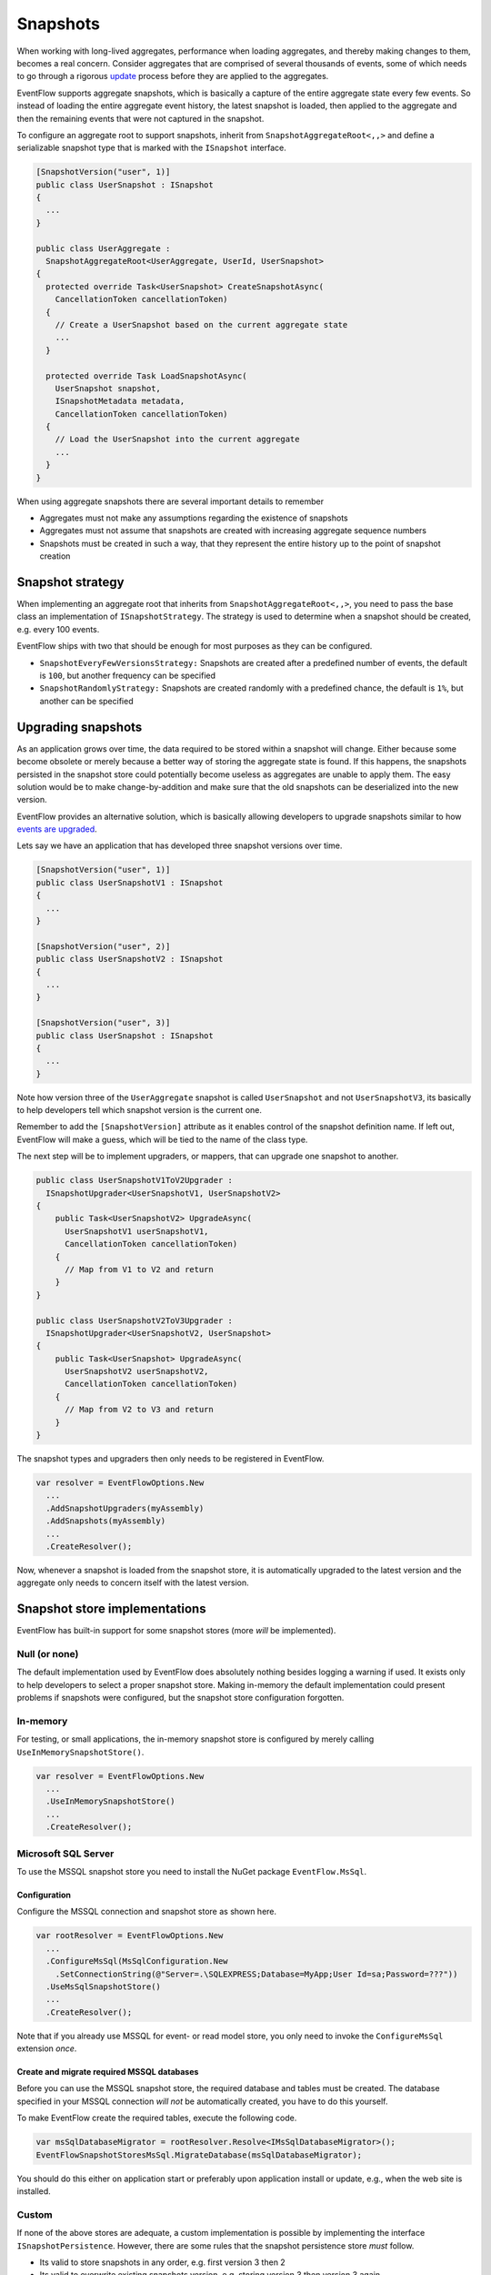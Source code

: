 .. _snapshots:

Snapshots
=========

When working with long-lived aggregates, performance when loading
aggregates, and thereby making changes to them, becomes a real concern.
Consider aggregates that are comprised of several thousands of events,
some of which needs to go through a rigorous
`update <./EventUpgrade.md>`__ process before they are applied to the
aggregates.

EventFlow supports aggregate snapshots, which is basically a capture of
the entire aggregate state every few events. So instead of loading the
entire aggregate event history, the latest snapshot is loaded, then
applied to the aggregate and then the remaining events that were not
captured in the snapshot.

To configure an aggregate root to support snapshots, inherit from
``SnapshotAggregateRoot<,,>`` and define a serializable snapshot type
that is marked with the ``ISnapshot`` interface.

.. code-block:: c#

    [SnapshotVersion("user", 1)]
    public class UserSnapshot : ISnapshot
    {
      ...
    }

    public class UserAggregate :
      SnapshotAggregateRoot<UserAggregate, UserId, UserSnapshot>
    {
      protected override Task<UserSnapshot> CreateSnapshotAsync(
        CancellationToken cancellationToken)
      {
        // Create a UserSnapshot based on the current aggregate state
        ...
      }

      protected override Task LoadSnapshotAsync(
        UserSnapshot snapshot,
        ISnapshotMetadata metadata,
        CancellationToken cancellationToken)
      {
        // Load the UserSnapshot into the current aggregate
        ...
      }
    }

When using aggregate snapshots there are several important details to
remember

-  Aggregates must not make any assumptions regarding the existence of
   snapshots
-  Aggregates must not assume that snapshots are created with increasing
   aggregate sequence numbers
-  Snapshots must be created in such a way, that they represent the
   entire history up to the point of snapshot creation

Snapshot strategy
-----------------

When implementing an aggregate root that inherits from
``SnapshotAggregateRoot<,,>``, you need to pass the base class an
implementation of ``ISnapshotStrategy``. The strategy is used to
determine when a snapshot should be created, e.g. every 100 events.

EventFlow ships with two that should be enough for most purposes as they
can be configured.

-  ``SnapshotEveryFewVersionsStrategy:`` Snapshots are created after a
   predefined number of events, the default is ``100``, but another
   frequency can be specified
-  ``SnapshotRandomlyStrategy:`` Snapshots are created randomly with a
   predefined chance, the default is ``1%``, but another can be
   specified

Upgrading snapshots
-------------------

As an application grows over time, the data required to be stored within
a snapshot will change. Either because some become obsolete or merely
because a better way of storing the aggregate state is found. If this
happens, the snapshots persisted in the snapshot store could potentially
become useless as aggregates are unable to apply them. The easy solution
would be to make change-by-addition and make sure that the old snapshots
can be deserialized into the new version.

EventFlow provides an alternative solution, which is basically allowing
developers to upgrade snapshots similar to how `events are
upgraded <./EventUpgrade.md>`__.

Lets say we have an application that has developed three snapshot
versions over time.

.. code-block:: c#

    [SnapshotVersion("user", 1)]
    public class UserSnapshotV1 : ISnapshot
    {
      ...
    }

    [SnapshotVersion("user", 2)]
    public class UserSnapshotV2 : ISnapshot
    {
      ...
    }

    [SnapshotVersion("user", 3)]
    public class UserSnapshot : ISnapshot
    {
      ...
    }

Note how version three of the ``UserAggregate`` snapshot is called
``UserSnapshot`` and not ``UserSnapshotV3``, its basically to help
developers tell which snapshot version is the current one.

Remember to add the ``[SnapshotVersion]`` attribute as it enables
control of the snapshot definition name. If left out, EventFlow will
make a guess, which will be tied to the name of the class type.

The next step will be to implement upgraders, or mappers, that can
upgrade one snapshot to another.

.. code-block:: c#

    public class UserSnapshotV1ToV2Upgrader :
      ISnapshotUpgrader<UserSnapshotV1, UserSnapshotV2>
    {
        public Task<UserSnapshotV2> UpgradeAsync(
          UserSnapshotV1 userSnapshotV1,
          CancellationToken cancellationToken)
        {
          // Map from V1 to V2 and return
        }
    }

    public class UserSnapshotV2ToV3Upgrader :
      ISnapshotUpgrader<UserSnapshotV2, UserSnapshot>
    {
        public Task<UserSnapshot> UpgradeAsync(
          UserSnapshotV2 userSnapshotV2,
          CancellationToken cancellationToken)
        {
          // Map from V2 to V3 and return
        }
    }

The snapshot types and upgraders then only needs to be registered in
EventFlow.

.. code-block:: c#

    var resolver = EventFlowOptions.New
      ...
      .AddSnapshotUpgraders(myAssembly)
      .AddSnapshots(myAssembly)
      ...
      .CreateResolver();

Now, whenever a snapshot is loaded from the snapshot store, it is
automatically upgraded to the latest version and the aggregate only
needs to concern itself with the latest version.

Snapshot store implementations
------------------------------

EventFlow has built-in support for some snapshot stores (more *will* be
implemented).

Null (or none)
~~~~~~~~~~~~~~

The default implementation used by EventFlow does absolutely nothing
besides logging a warning if used. It exists only to help developers to
select a proper snapshot store. Making in-memory the default
implementation could present problems if snapshots were configured, but
the snapshot store configuration forgotten.

In-memory
~~~~~~~~~

For testing, or small applications, the in-memory snapshot store is
configured by merely calling ``UseInMemorySnapshotStore()``.

.. code-block:: c#

    var resolver = EventFlowOptions.New
      ...
      .UseInMemorySnapshotStore()
      ...
      .CreateResolver();

Microsoft SQL Server
~~~~~~~~~~~~~~~~~~~~

To use the MSSQL snapshot store you need to install the NuGet package
``EventFlow.MsSql``.

Configuration
^^^^^^^^^^^^^

Configure the MSSQL connection and snapshot store as shown here.

.. code-block:: c#

    var rootResolver = EventFlowOptions.New
      ...
      .ConfigureMsSql(MsSqlConfiguration.New
        .SetConnectionString(@"Server=.\SQLEXPRESS;Database=MyApp;User Id=sa;Password=???"))
      .UseMsSqlSnapshotStore()
      ...
      .CreateResolver();

Note that if you already use MSSQL for event- or read model store, you
only need to invoke the ``ConfigureMsSql`` extension *once*.

Create and migrate required MSSQL databases
^^^^^^^^^^^^^^^^^^^^^^^^^^^^^^^^^^^^^^^^^^^

Before you can use the MSSQL snapshot store, the required database and
tables must be created. The database specified in your MSSQL connection
*will not* be automatically created, you have to do this yourself.

To make EventFlow create the required tables, execute the following
code.

.. code-block:: c#

    var msSqlDatabaseMigrator = rootResolver.Resolve<IMsSqlDatabaseMigrator>();
    EventFlowSnapshotStoresMsSql.MigrateDatabase(msSqlDatabaseMigrator);

You should do this either on application start or preferably upon
application install or update, e.g., when the web site is installed.

Custom
~~~~~~

If none of the above stores are adequate, a custom implementation is
possible by implementing the interface ``ISnapshotPersistence``.
However, there are some rules that the snapshot persistence store *must*
follow.

-  Its valid to store snapshots in any order, e.g. first version 3 then
   2
-  Its valid to overwrite existing snapshots version, e.g. storing
   version 3 then version 3 again
-  Fallback to old snapshots is allowed
